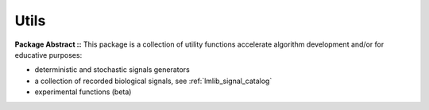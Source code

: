 .. _lmlib_api_utils:

Utils
=====


**Package Abstract ::** This package is a collection of utility functions accelerate algorithm development and/or for educative purposes:

- deterministic and stochastic signals generators
- a collection of recorded biological signals, see :ref:`lmlib_signal_catalog`
- experimental functions (beta)


.. autosummary::
   :toctree: _autosummary
   :template: module

   lmlib.utils.generator
   lmlib.utils.beta



















